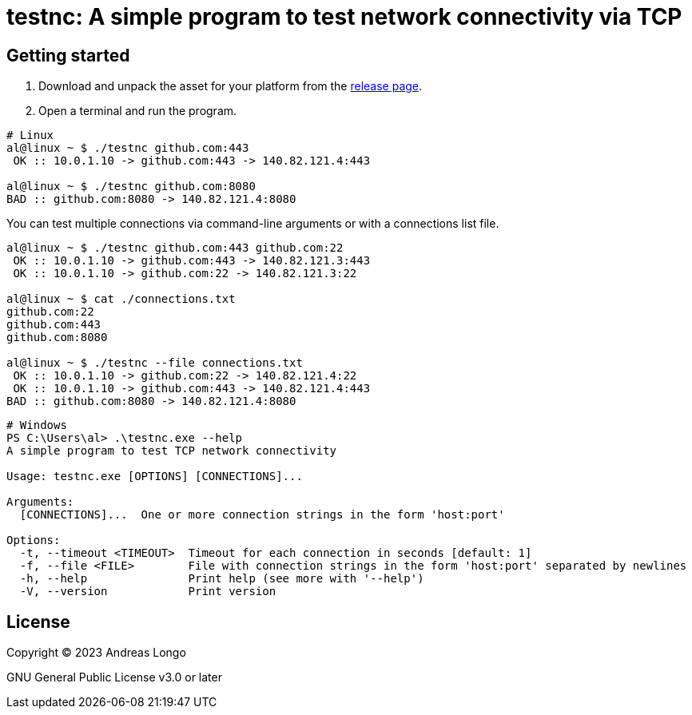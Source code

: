 = testnc: A simple program to test network connectivity via TCP

== Getting started

. Download and unpack the asset for your platform from the https://github.com/andreaslongo/testnc/releases[release page].

. Open a terminal and run the program.

[source, bash]
----
# Linux
al@linux ~ $ ./testnc github.com:443
 OK :: 10.0.1.10 -> github.com:443 -> 140.82.121.4:443

al@linux ~ $ ./testnc github.com:8080
BAD :: github.com:8080 -> 140.82.121.4:8080
----

You can test multiple connections via command-line arguments or with a connections list file.

[source, bash]
----
al@linux ~ $ ./testnc github.com:443 github.com:22
 OK :: 10.0.1.10 -> github.com:443 -> 140.82.121.3:443
 OK :: 10.0.1.10 -> github.com:22 -> 140.82.121.3:22

al@linux ~ $ cat ./connections.txt
github.com:22
github.com:443
github.com:8080

al@linux ~ $ ./testnc --file connections.txt
 OK :: 10.0.1.10 -> github.com:22 -> 140.82.121.4:22
 OK :: 10.0.1.10 -> github.com:443 -> 140.82.121.4:443
BAD :: github.com:8080 -> 140.82.121.4:8080
----

[source, powershell]
----
# Windows
PS C:\Users\al> .\testnc.exe --help
A simple program to test TCP network connectivity

Usage: testnc.exe [OPTIONS] [CONNECTIONS]...

Arguments:
  [CONNECTIONS]...  One or more connection strings in the form 'host:port'

Options:
  -t, --timeout <TIMEOUT>  Timeout for each connection in seconds [default: 1]
  -f, --file <FILE>        File with connection strings in the form 'host:port' separated by newlines
  -h, --help               Print help (see more with '--help')
  -V, --version            Print version
----

== License

Copyright (C) 2023 Andreas Longo

GNU General Public License v3.0 or later
